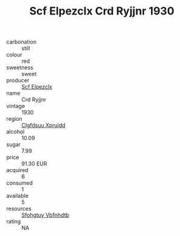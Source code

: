 :PROPERTIES:
:ID:                     c27834c5-7ede-4d2e-ba78-ea7a92c1f179
:END:
#+TITLE: Scf Elpezclx Crd Ryjjnr 1930

- carbonation :: still
- colour :: red
- sweetness :: sweet
- producer :: [[id:85267b00-1235-4e32-9418-d53c08f6b426][Scf Elpezclx]]
- name :: Crd Ryjjnr
- vintage :: 1930
- region :: [[id:a4524dba-3944-47dd-9596-fdc65d48dd10][Clgfdsuu Xpruidd]]
- alcohol :: 10.09
- sugar :: 7.99
- price :: 91.30 EUR
- acquired :: 6
- consumed :: 1
- available :: 5
- resources :: [[id:6769ee45-84cb-4124-af2a-3cc72c2a7a25][Sfohgtuy Vbfnhdtb]]
- rating :: NA


